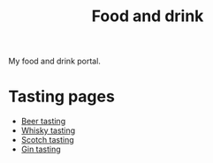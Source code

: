 :PROPERTIES:
:ID:       35EC8663-3548-4E1F-9A94-AE8FB8D7B5E7
:END:
#+title: Food and drink

My food and drink portal.

* Tasting pages

 * [[id:0b228ecf-49f5-4f3f-8732-95edc5e21b4e][Beer tasting]]
 * [[id:fea287bb-8e57-4669-be66-a1844f7cf70d][Whisky tasting]]
 * [[id:F54E58D6-5674-459B-9310-88BA1377E598][Scotch tasting]]
 * [[id:5a6f3bc8-befd-4d0c-ba25-cc45e9ea11f2][Gin tasting]]

